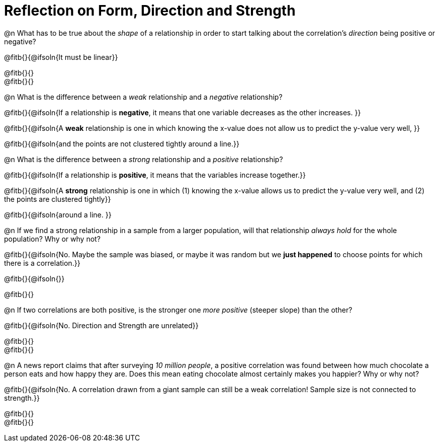 = Reflection on Form, Direction and Strength

@n What has to be true about the _shape_ of a relationship in order to start talking about the correlation's _direction_ being positive or negative?

@fitb{}{@ifsoln{It must be linear}}

@fitb{}{} +
@fitb{}{}


@n What is the difference between a _weak_ relationship and a _negative_ relationship? 


@fitb{}{@ifsoln{If a relationship is *negative*, it means that one variable decreases as the other increases. }}

@fitb{}{@ifsoln{A *weak* relationship is one in which knowing the x-value does not allow us to predict the y-value very well,  }}

@fitb{}{@ifsoln{and the points are not clustered tightly around a line.}}


@n What is the difference between a _strong_ relationship and a _positive_ relationship?

@fitb{}{@ifsoln{If a relationship is *positive*, it means that the variables increase together.}}

@fitb{}{@ifsoln{A *strong* relationship is one in which (1) knowing the x-value allows us to predict the y-value very well, and (2) the points are clustered tightly}}

@fitb{}{@ifsoln{around a line. }}



@n If we find a strong relationship in a sample from a larger population, will that relationship _always hold_ for the whole population? Why or why not?

@fitb{}{@ifsoln{No. Maybe the sample was biased, or maybe it was random but we *just happened* to choose points for which there is a correlation.}}

@fitb{}{@ifsoln{}}

@fitb{}{}


@n If two correlations are both positive, is the stronger one _more positive_ (steeper slope) than the other?

@fitb{}{@ifsoln{No. Direction and Strength are unrelated}}

@fitb{}{} +
@fitb{}{}



@n A news report claims that after surveying _10 million people_, a positive correlation was found between how much chocolate a person eats and how happy they are. Does this mean eating chocolate almost certainly makes you happier? Why or why not?

@fitb{}{@ifsoln{No. A correlation drawn from a giant sample can still be a weak correlation! Sample size is not connected to strength.}}

@fitb{}{} +
@fitb{}{}

